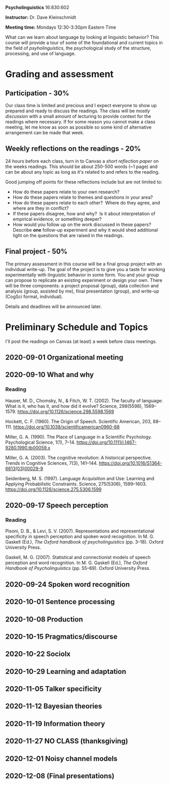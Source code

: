 #+OPTIONS: toc:nil

*Psycholinguistics* 16:830:602

*Instructor:* Dr. Dave Kleinschmidt

*Meeting time:* Mondays 12:30-3:30pm Eastern Time

What can we learn about language by looking at linguistic behavior?  This course
will provide a tour of some of the foundational and current topics in the field
of /psyholinguistics/, the psychological study of the structure, processing, and
use of language.

* Grading and assessment
 
** Participation - 30%
   Our class time is limited and precious and I expect everyone to show up
   prepared and ready to discuss the readings.  The class will be /mostly
   discussion/ with a small amount of lecturing to provide context for the
   readings where necessary.  If for some reason you cannot make a class
   meeting, let me know as soon as possible so some kind of alternative
   arrangement can be made that week.

** Weekly reflections on the readings - 20%
   24 hours before each class, turn in to Canvas a /short reflection paper/ on
   the weeks readings.  This should be about 250-500 words (~1 page) and can be
   about any topic as long as it's related to and refers to the reading.

   Good jumping off points for these reflections include but are not limited to:
   - How do these papers relate to your own research?
   - How do these papers relate to themes and questions in your area?
   - How do these papers relate to each other?  Where do they agree, and
     where are they in conflict?
   - If these papers disagree, how and why?  Is it about interpretation of
     empirical evidence, or something deeper?
   - How would you follow up on the work discussed in these papers? 
     Describe *one* follow-up experiment and why it would shed additional
     light on the questions that are raised in the readings.
   
** Final project - 50%
   The primary assessment in this course will be a final group project with an
   individual write-up.  The goal of the project is to give you a taste for
   working experimentally with linguistic behavior in some form.  You and your
   group can propose to replicate an existing experiment or design your own.
   There will be three components: a project proposal (group), data collection
   and analysis (group, assisted by me), final presentation (group), and
   write-up (CogSci format, individual).

   Details and deadlines will be announced later.

* Preliminary Schedule and Topics
  I'll post the readings on Canvas (at least) a week before class meetings.

** 2020-09-01 Organizational meeting
** 2020-09-10 What and why
*** Reading
    Hauser, M. D., Chomsky, N., & Fitch, W. T. (2002). The faculty of language:
    What is it, who has it, and how did it evolve? Science, 298(5598),
    1569–1579. https://doi.org/10.1126/science.298.5598.1569

    Hockett, C. F. (1960). The Origin of Speech. Scientific American, 203,
    88–111. https://doi.org/10.1038/scientificamerican0960-88

    Miller, G. A. (1990). The Place of Language in a Scientific
    Psychology. Psychological Science, 1(1),
    7–14. https://doi.org/10.1111/j.1467-9280.1990.tb00059.x

    Miller, G. A. (2003). The cognitive revolution: A historical
    perspective. Trends in Cognitive Sciences, 7(3),
    141–144. https://doi.org/10.1016/S1364-6613(03)00029-9

    Seidenberg, M. S. (1997). Language Acquisition and Use: Learning and
    Applying Probabilistic Constraints. Science, 275(5306),
    1599–1603. https://doi.org/10.1126/science.275.5306.1599

** 2020-09-17 Speech perception
*** Reading
    Pisoni, D. B., & Levi, S. V. (2007). Representations and representational
    specificity in speech perception and spoken word recognition. In
    M. G. Gaskell (Ed.), /The Oxford handbook of psycholinguistics/
    (pp. 3–18). Oxford University Press.

    Gaskell, M. G. (2007). Statistical and connectionist models of speech
    perception and word recognition. In M. G. Gaskell (Ed.), /The Oxford
    Handbook of Psycholinguistics/ (pp. 55–69). Oxford University Press.
    
** 2020-09-24 Spoken word recognition 
** 2020-10-01 Sentence processing 
** 2020-10-08 Production 
** 2020-10-15 Pragmatics/discourse 
** 2020-10-22 Sociolx 
** 2020-10-29 Learning and adaptation 
** 2020-11-05 Talker specificity 
** 2020-11-12 Bayesian theories 
** 2020-11-19 Information theory 
** 2020-11-27 NO CLASS (thanksgiving)
** 2020-12-01 Noisy channel models 
** 2020-12-08 (Final presentations)
